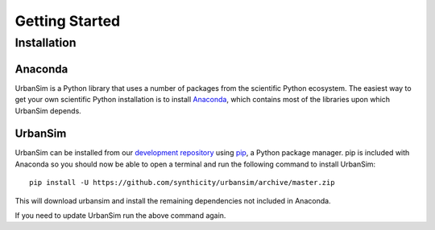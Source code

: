 Getting Started
===============

Installation
------------

Anaconda
~~~~~~~~

UrbanSim is a Python library that uses a number of packages from the
scientific Python ecosystem.
The easiest way to get your own scientific Python installation is to
install `Anaconda <http://docs.continuum.io/anaconda/index.html>`_,
which contains most of the libraries upon which UrbanSim depends.

UrbanSim
~~~~~~~~

UrbanSim can be installed from our
`development repository <https://github.com/synthicity/urbansim>`_
using `pip <https://pip.pypa.io/en/latest/>`_, a Python package manager.
pip is included with Anaconda so you should now be able to open a terminal
and run the following command to install UrbanSim::

    pip install -U https://github.com/synthicity/urbansim/archive/master.zip

This will download urbansim and install the remaining dependencies not
included in Anaconda.

If you need to update UrbanSim run the above command again.
